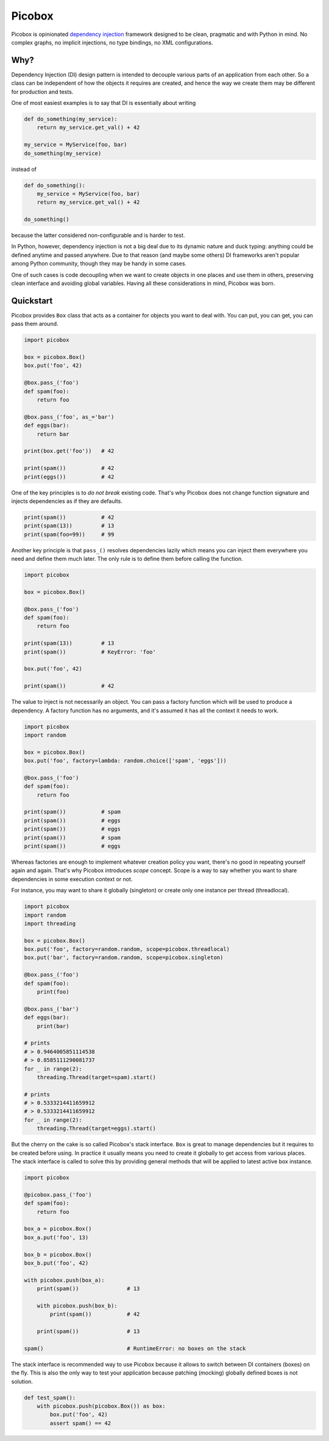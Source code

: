 Picobox
=======

Picobox is opinionated `dependency injection`__ framework designed to be clean,
pragmatic and with Python in mind. No complex graphs, no implicit injections,
no type bindings, no XML configurations.

.. __: https://en.wikipedia.org/wiki/Dependency_injection


Why?
----

Dependency Injection (DI) design pattern is intended to decouple various parts
of an application from each other. So a class can be independent of how the
objects it requires are created, and hence the way we create them may be
different for production and tests.

One of most easiest examples is to say that DI is essentially about writing

.. code:: python

    def do_something(my_service):
        return my_service.get_val() + 42

    my_service = MyService(foo, bar)
    do_something(my_service)

instead of

.. code:: python

    def do_something():
        my_service = MyService(foo, bar)
        return my_service.get_val() + 42

    do_something()

because the latter considered non-configurable and is harder to test.

In Python, however, dependency injection is not a big deal due to its dynamic
nature and duck typing: anything could be defined anytime and passed anywhere.
Due to that reason (and maybe some others) DI frameworks aren't popular among
Python community, though they may be handy in some cases.

One of such cases is code decoupling when we want to create objects in one
places and use them in others, preserving clean interface and avoiding global
variables. Having all these considerations in mind, Picobox was born.


Quickstart
----------

Picobox provides ``Box`` class that acts as a container for objects you want
to deal with. You can put, you can get, you can pass them around.

.. code:: python

    import picobox

    box = picobox.Box()
    box.put('foo', 42)

    @box.pass_('foo')
    def spam(foo):
        return foo

    @box.pass_('foo', as_='bar')
    def eggs(bar):
        return bar

    print(box.get('foo'))   # 42

    print(spam())           # 42
    print(eggs())           # 42

One of the key principles is to `do not break` existing code. That's why
Picobox does not change function signature and injects dependencies as if they
are defaults.

.. code:: python

    print(spam())           # 42
    print(spam(13))         # 13
    print(spam(foo=99))     # 99

Another key principle is that ``pass_()`` resolves dependencies lazily which
means you can inject them everywhere you need and define them much later. The
only rule is to define them before calling the function.

.. code:: python

    import picobox

    box = picobox.Box()

    @box.pass_('foo')
    def spam(foo):
        return foo

    print(spam(13))         # 13
    print(spam())           # KeyError: 'foo'

    box.put('foo', 42)

    print(spam())           # 42

The value to inject is not necessarily an object. You can pass a factory
function which will be used to produce a dependency. A factory function has
no arguments, and it's assumed it has all the context it needs to work.

.. code:: python

    import picobox
    import random

    box = picobox.Box()
    box.put('foo', factory=lambda: random.choice(['spam', 'eggs']))

    @box.pass_('foo')
    def spam(foo):
        return foo

    print(spam())           # spam
    print(spam())           # eggs
    print(spam())           # eggs
    print(spam())           # spam
    print(spam())           # eggs

Whereas factories are enough to implement whatever creation policy you want,
there's no good in repeating yourself again and again. That's why Picobox
introduces `scope` concept. Scope is a way to say whether you want to share
dependencies in some execution context or not.

For instance, you may want to share it globally (singleton) or create only one
instance per thread (threadlocal).

.. code:: python

    import picobox
    import random
    import threading

    box = picobox.Box()
    box.put('foo', factory=random.random, scope=picobox.threadlocal)
    box.put('bar', factory=random.random, scope=picobox.singleton)

    @box.pass_('foo')
    def spam(foo):
        print(foo)

    @box.pass_('bar')
    def eggs(bar):
        print(bar)

    # prints
    # > 0.9464005851114538
    # > 0.8585111290081737
    for _ in range(2):
        threading.Thread(target=spam).start()

    # prints
    # > 0.5333214411659912
    # > 0.5333214411659912
    for _ in range(2):
        threading.Thread(target=eggs).start()

But the cherry on the cake is so called Picobox's stack interface. ``Box`` is
great to manage dependencies but it requires to be created before using. In
practice it usually means you need to create it globally to get access from
various places. The stack interface is called to solve this by providing
general methods that will be applied to latest active box instance.

.. code:: python

    import picobox

    @picobox.pass_('foo')
    def spam(foo):
        return foo

    box_a = picobox.Box()
    box_a.put('foo', 13)

    box_b = picobox.Box()
    box_b.put('foo', 42)

    with picobox.push(box_a):
        print(spam())               # 13

        with picobox.push(box_b):
            print(spam())           # 42

        print(spam())               # 13

    spam()                          # RuntimeError: no boxes on the stack

The stack interface is recommended way to use Picobox because it allows to
switch between DI containers (boxes) on the fly. This is also the only way to
test your application because patching (mocking) globally defined boxes is
not solution.

.. code:: python

    def test_spam():
        with picobox.push(picobox.Box()) as box:
            box.put('foo', 42)
            assert spam() == 42
